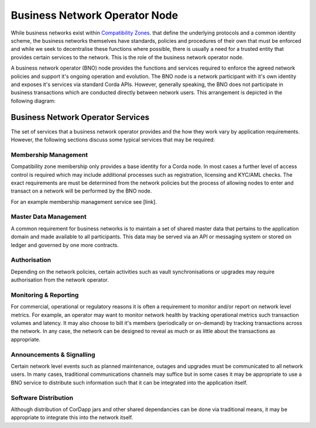 Business Network Operator Node
==============================
While business networks exist within `Compatibility Zones <https://docs.corda.net/setting-up-a-corda-network.html>`_. that define the underlying protocols and a common identity scheme, the business networks themselves have standards, policies and procedures of their own that must be enforced and while we seek to decentralise these functions where possible, there is usually a need for a trusted entity that provides certain services to the network.  This is the role of the business network operator node.

A business network operator (BNO) node provides the functions and services required to enforce the
agreed network policies and support it's ongoing operation and evolution.  The BNO node is a network participant with it's own identity and exposes it's services via standard Corda APIs.  However, generally speaking, the BNO does not participate in business transactions which are conducted directly between network users.  This arrangement is depicted in the following diagram:

.. image:: resources/bno1.png
   :scale: 100%
   :align: center

Business Network Operator Services
----------------------------------
The set of services that a business network operator provides and the how they work vary by application requirements.  However, the following sections discuss some typical services that may be required:

Membership Management
^^^^^^^^^^^^^^^^^^^^^
Compatibility zone membership only provides a base identity for a Corda node.  In most cases a further level of access control is required which may include additional processes such as registration, licensing and KYC/AML checks.  The exact requirements are must be determined from the network policies but the process of allowing nodes to enter and transact on a network will be performed by the BNO node.

For an example membership management service see [link].

Master Data Management
^^^^^^^^^^^^^^^^^^^^^^
A common requirement for business networks is to maintain a set of shared master data that pertains to the application domain and made available to all participants.  This data may be served via an API or messaging system or stored on ledger and governed by one more contracts.

Authorisation
^^^^^^^^^^^^^
Depending on the network policies, certain activities such as vault synchronisations or upgrades may require authorisation from the network operator.

Monitoring & Reporting
^^^^^^^^^^^^^^^^^^^^^^
For commercial, operational or regulatory reasons it is often a requirement to monitor and/or report on network level metrics.  For example, an operator may want to monitor network health by tracking operational metrics such transaction volumes and latency.  It may also choose to bill it's members (periodically or on-demand) by tracking transactions across the network.  In any case, the network can be designed to reveal as much or as little about the transactions as appropriate.

Announcements & Signalling
^^^^^^^^^^^^^^^^^^^^^^^^^^
Certain network level events such as planned maintenance, outages and upgrades must be communicated to all network users.  In many cases, traditional communications channels may suffice but in some cases it may be appropriate to use a BNO service to distribute such information such that it can be integrated into the application itself.

Software Distribution
^^^^^^^^^^^^^^^^^^^^^
Although distribution of CorDapp jars and other shared dependancies can be done via traditional means, it may be appropriate to integrate this into the network itself.
